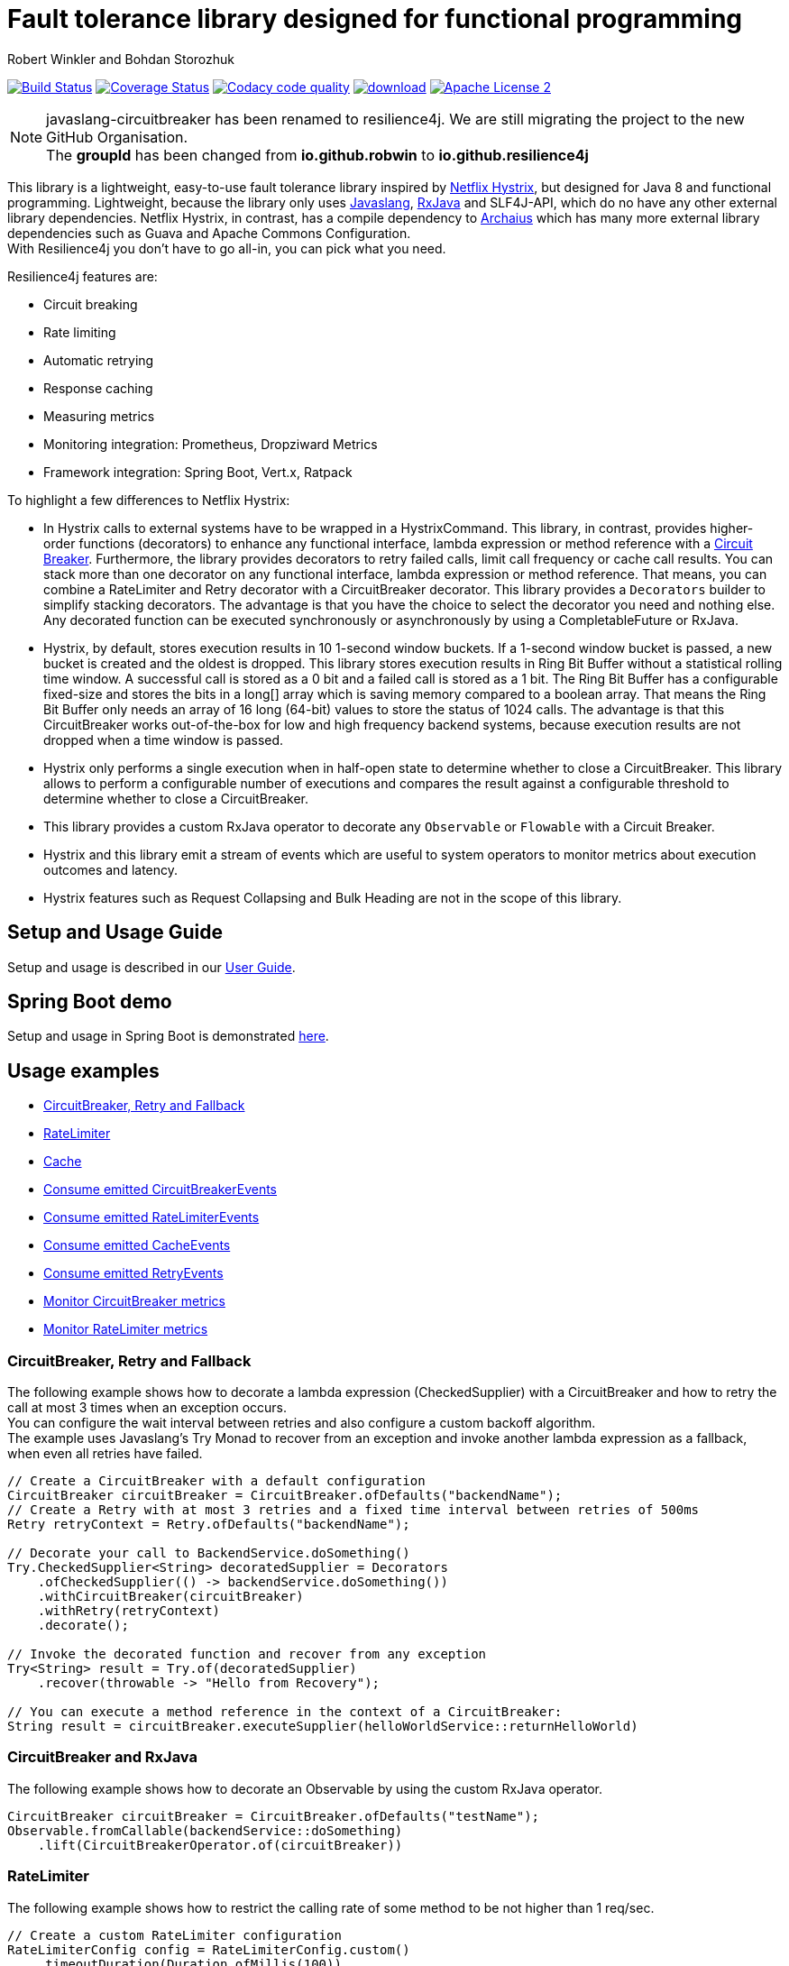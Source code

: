 = Fault tolerance library designed for functional programming
:author: Robert Winkler and Bohdan Storozhuk
:hardbreaks:

image:https://travis-ci.org/resilience4j/resilience4j.svg?branch=master["Build Status", link="https://travis-ci.org/resilience4j/resilience4j"] image:https://coveralls.io/repos/github/resilience4j/resilience4j/badge.svg?branch=master["Coverage Status", link="https://coveralls.io/github/resilience4j/resilience4j?branch=master"] image:https://api.codacy.com/project/badge/Grade/f0295918d02b45d0928d5adc95f6eba1["Codacy code quality", link="https://www.codacy.com/app/robwin/resilience4j?utm_source=github.com&utm_medium=referral&utm_content=resilience4j/resilience4j&utm_campaign=Badge_Grade"] image:https://api.bintray.com/packages/robwin/maven/javaslang-circuitbreaker/images/download.svg[link="https://bintray.com/robwin/maven/javaslang-circuitbreaker/_latestVersion"] image:http://img.shields.io/badge/license-ASF2-blue.svg["Apache License 2", link="http://www.apache.org/licenses/LICENSE-2.0.txt"]

NOTE: javaslang-circuitbreaker has been renamed to resilience4j. We are still migrating the project to the new GitHub Organisation.
The *groupId* has been changed from *io.github.robwin* to *io.github.resilience4j*

This library is a lightweight, easy-to-use fault tolerance library inspired by https://github.com/Netflix/Hystrix[Netflix Hystrix], but designed for Java 8 and functional programming. Lightweight, because the library only uses https://github.com/javaslang/javaslang[Javaslang], https://github.com/ReactiveX/RxJava[RxJava] and SLF4J-API, which do no have any other external library dependencies. Netflix Hystrix, in contrast, has a compile dependency to https://github.com/Netflix/archaius[Archaius] which has many more external library dependencies such as Guava and Apache Commons Configuration.
With Resilience4j you don't have to go all-in, you can pick what you need.

Resilience4j features are:

* Circuit breaking
* Rate limiting
* Automatic retrying
* Response caching
* Measuring metrics
* Monitoring integration: Prometheus, Dropziward Metrics
* Framework integration: Spring Boot, Vert.x, Ratpack

To highlight a few differences to Netflix Hystrix:

* In Hystrix calls to external systems have to be wrapped in a HystrixCommand. This library, in contrast, provides higher-order functions (decorators) to enhance any functional interface, lambda expression or method reference with a http://martinfowler.com/bliki/CircuitBreaker.html[Circuit Breaker]. Furthermore, the library provides decorators to retry failed calls, limit call frequency or cache call results. You can stack more than one decorator on any functional interface, lambda expression or method reference. That means, you can combine a RateLimiter and Retry decorator with a CircuitBreaker decorator. This library provides a `Decorators` builder to simplify stacking decorators. The advantage is that you have the choice to select the decorator you need and nothing else. Any decorated function can be executed synchronously or asynchronously by using a CompletableFuture or RxJava.
* Hystrix, by default, stores execution results in 10 1-second window buckets. If a 1-second window bucket is passed, a new bucket is created and the oldest is dropped. This library stores execution results in Ring Bit Buffer without a statistical rolling time window. A successful call is stored as a 0 bit and a failed call is stored as a 1 bit. The Ring Bit Buffer has a configurable fixed-size and stores the bits in a long[] array which is saving memory compared to a boolean array. That means the Ring Bit Buffer only needs an array of 16 long (64-bit) values to store the status of 1024 calls. The advantage is that this CircuitBreaker works out-of-the-box for low and high frequency backend systems, because execution results are not dropped when a time window is passed.
* Hystrix only performs a single execution when in half-open state to determine whether to close a CircuitBreaker. This library allows to perform a configurable number of executions and compares the result against a configurable threshold to determine whether to close a CircuitBreaker.
* This library provides a custom RxJava operator to decorate any `Observable` or `Flowable` with a Circuit Breaker.
* Hystrix and this library emit a stream of events which are useful to system operators to monitor metrics about execution outcomes and latency.
* Hystrix features such as Request Collapsing and Bulk Heading are not in the scope of this library.

== Setup and Usage Guide

Setup and usage is described in our http://resilience4j.github.io/resilience4j/[User Guide].

== Spring Boot demo

Setup and usage in Spring Boot is demonstrated https://github.com/RobWin/resilience4j-spring-boot-demo[here].

== Usage examples

* <<circuitbreaker>>
* <<ratelimiter>>
* <<cache>>
* <<circuitbreaker_events>>
* <<ratelimiter_events>>
* <<cache_events>>
* <<retry_events>>
* <<circuitbreaker_monitoring>>
* <<ratelimiter_monitoring>>

[[circuitbreaker]]
=== CircuitBreaker, Retry and Fallback

The following example shows how to decorate a lambda expression (CheckedSupplier) with a CircuitBreaker and how to retry the call at most 3 times when an exception occurs.
You can configure the wait interval between retries and also configure a custom backoff algorithm.
The example uses Javaslang's Try Monad to recover from an exception and invoke another lambda expression as a fallback, when even all retries have failed.

[source,java]
----
// Create a CircuitBreaker with a default configuration
CircuitBreaker circuitBreaker = CircuitBreaker.ofDefaults("backendName");
// Create a Retry with at most 3 retries and a fixed time interval between retries of 500ms
Retry retryContext = Retry.ofDefaults("backendName");

// Decorate your call to BackendService.doSomething()
Try.CheckedSupplier<String> decoratedSupplier = Decorators
    .ofCheckedSupplier(() -> backendService.doSomething())
    .withCircuitBreaker(circuitBreaker)
    .withRetry(retryContext)
    .decorate();

// Invoke the decorated function and recover from any exception
Try<String> result = Try.of(decoratedSupplier)
    .recover(throwable -> "Hello from Recovery");

// You can execute a method reference in the context of a CircuitBreaker:
String result = circuitBreaker.executeSupplier(helloWorldService::returnHelloWorld)
----

=== CircuitBreaker and RxJava

The following example shows how to decorate an Observable by using the custom RxJava operator.

[source,java]
----
CircuitBreaker circuitBreaker = CircuitBreaker.ofDefaults("testName");
Observable.fromCallable(backendService::doSomething)
    .lift(CircuitBreakerOperator.of(circuitBreaker))
----

[[ratelimiter]]
=== RateLimiter

The following example shows how to restrict the calling rate of some method to be not higher than 1 req/sec.

[source,java]
----
// Create a custom RateLimiter configuration
RateLimiterConfig config = RateLimiterConfig.custom()
    .timeoutDuration(Duration.ofMillis(100))
    .limitRefreshPeriod(Duration.ofSeconds(1))
    .limitForPeriod(1)
    .build();
// Create a RateLimiter
RateLimiter rateLimiter = RateLimiter.of("backendName", config);

// Decorate your call to BackendService.doSomething()
Try.CheckedSupplier<String> restrictedSupplier = Decorators
    .ofCheckedSupplier(() -> backendService.doSomething())
    .withRateLimiter(rateLimiter)
    .decorate();

// First call is successful
Try<String> firstTry = Try.of(restrictedSupplier);
assertThat(firstTry.isSuccess()).isTrue();

// Second call fails, because the call was not permitted
Try<String> secondTry = Try.of(restrictedSupplier);
assertThat(secondTry.isFailure()).isTrue();
assertThat(secondTry.getCause()).isInstanceOf(RequestNotPermitted.class);
----

[[cache]]
=== Cache

The following example shows how to decorate a lambda expression with a Cache abstraction. The cache abstraction puts the result of the lambda expression in a cache instance (JCache) and
tries to retrieve a previous cached result from the cache before it invokes the lambda expression.
If the cache retrieval from a distributed cache fails, the exception is taken care of and the lambda expression is called.

[source,java]
----
// Create a CacheContext by wrapping a JCache instance.
javax.cache.Cache<String, String> cacheInstance = Caching.getCache("cacheName", String.class, String.class);
Cache<String, String> cacheContext = Cache.of(cacheInstance);

// Decorate your call to BackendService.doSomething()
Try.CheckedFunction<String, String> cachedFunction = Decorators
    .ofCheckedSupplier(() -> backendService.doSomething())
    .withCache(cacheContext)
    .decorate();
String value = Try.of(() -> cachedFunction.apply("cacheKey")).get();
----

[[circuitbreaker_events]]
== Consume emitted CircuitBreakerEvents

The CircuitBreaker emits a stream of CircuitBreakerEvents to any Observer/Consumer who subscribes. An event can be a state transition, a successful call, a recorded error or an ignored error. All events contains additional information like event creation time and processing duration of the call. If you want to consume events, you have to subscribe to the event stream. You can use the `CircularEventConsumer` to store events in a circular buffer with a fixed capacity. You can use RxJava to filter certain events.
The advantage of an event stream is that you can use RxJava's `observeOn` operator to specify a different Scheduler that the CircuitBreaker will use to send notifications to its observers/consumers.

[source,java]
----
CircuitBreaker circuitBreaker = CircuitBreaker.ofDefaults("testName");
CircularEventConsumer<CircuitBreakerOnErrorEvent> circularEventConsumer = new CircularEventConsumer<>(10);
circuitBreaker.getEventStream()
    .filter(event -> event.getEventType() == Type.ERROR)
    .cast(CircuitBreakerOnErrorEvent.class)
    .subscribe(circularEventConsumer);

List<CircuitBreakerOnErrorEvent> bufferedEvents = circularEventConsumer.getBufferedEvents();
----

[[ratelimiter_events]]
== Consume emitted RateLimiterEvents

The RateLimiter emits a stream of RateLimiterEvents to any Observer/Consumer who subscribes.
An event can be a successful permission acquire or acquire failure.
All events contains additional information like event creation time and rate limiter name.
If you want to consume events, you have to subscribe to the event stream.
You can use the `CircularEventConsumer` to store events in a circular buffer with a fixed capacity.
You can use RxJava to filter certain events.
The advantage of an event stream is that you can use RxJava's `observeOn`
operator to specify a different Scheduler that the RateLimiter will use to send notifications to its observers/consumers.

[source,java]
----
RateLimiter rateLimiter = RateLimiter.ofDefaults("backendName");
CircularEventConsumer<RateLimiterEvent> circularEventConsumer = new CircularEventConsumer<>(5);
rateLimiter.getEventStream()
    .filter(event -> event.getEventType() == FAILED_ACQUIRE)
    .subscribe(circularEventConsumer);

List<RateLimiterEvent> bufferedEvents = circularEventConsumer.getBufferedEvents();
----

[[cache_events]]
== Consume emitted CacheEvents

The CacheContext emits a stream of CacheEvents to any Observer/Consumer who subscribes. An event can be a cache hit, a cache miss or an error. You can use the `CircularEventConsumer` to store events in a circular buffer with a fixed capacity.

[source,java]
----
Cache<String, String> cacheContext = Cache.of(cacheInstance);
CircularEventConsumer<CacheOnMissEvent> circularEventConsumer = new CircularEventConsumer<>(10);
cacheContext.getEventStream()
    .filter(event -> event.getEventType() == Type.CACHE_MISS)
    .cast(CacheOnMissEvent.class)
    .subscribe(circularEventConsumer);

List<CacheOnMissEvent> bufferedEvents = circularEventConsumer.getBufferedEvents();
----

[[retry_events]]
== Consume emitted RetryEvents

The RetryContext emits a stream of RetryEvents to any Observer/Consumer who subscribes. An event can be a failure which signals that even all retries have failed or success if a retry was successful. You can use the `CircularEventConsumer` to store events in a circular buffer with a fixed capacity.

[source,java]
----
Retry retryContext = Retry.ofDefaults("id");
CircularEventConsumer<RetryEvent> circularEventConsumer = new CircularEventConsumer<>(10);
retryContext.getEventStream()
    .subscribe(circularEventConsumer);

List<RetryEvent> bufferedEvents = circularEventConsumer.getBufferedEvents();
----

[[circuitbreaker_monitoring]]
== Monitor CircuitBreaker metrics

The CircuitBreaker provides an interface to monitor the current metrics.

[source,java]
----
CircuitBreaker.Metrics metrics = circuitBreaker.getMetrics();
// Returns the failure rate in percentage.
float failureRate = metrics.getFailureRate();
// Returns the current number of buffered calls.
int bufferedCalls = metrics.getNumberOfBufferedCalls();
// Returns the current number of failed calls.
int failedCalls = metrics.getNumberOfFailedCalls();
----

[[ratelimiter_monitoring]]
== Monitor RateLimiter metrics

The RateLimiter provides an interface to monitor the current limiter. The AtomicRateLimiter has some enhanced Metrics with some implementation specific details.

[source,java]
----
RateLimiter limit;
RateLimiter.Metrics metrics = limit.getMetrics();
int numberOfThreadsWaitingForPermission = metrics.getNumberOfWaitingThreads();
// Estimates count of available permissions. Can be negative if some permissions where reserved.
int availablePermissions = metrics.getAvailablePermissions();

AtomicRateLimiter atomicLimiter;
// Estimated time duration in nanos to wait for the next permission
long nanosToWaitForPermission = atomicLimiter.getNanosToWait();
----

== CircuitBreaker implementation details

The CircuitBreaker is implemented via a finite state machine with three states: `CLOSED`, `OPEN` and `HALF_OPEN`.

image::resilience4j-documentation/src/docs/asciidoc/images/state_machine.jpg[]

The CircuitBreaker does not know anything about the backend's state by itself, but uses the information provided by the decorators via `CircuitBreaker::onSuccess()` and `CircuitBreaker::onError(throwable)`. See example:

[source,java]
----
static <T> Supplier<T> decorateSupplier(Supplier<T> supplier, CircuitBreaker circuitBreaker){
    return () -> {
        circuitBreaker.isCallPermitted();
        try {
            T returnValue = supplier.get();
            circuitBreaker.onSuccess();
            return returnValue;
        } catch (Exception exception) {
            circuitBreaker.onFailure(exception);
            throw exception;
        }
    };
}
----

The state of the CircuitBreaker changes from `CLOSED` to `OPEN` when the failure rate is above a (configurable) threshold.
Then, all access to the backend is blocked for a (configurable) time duration. `CircuitBreaker::isCallPermitted()` throws a `CircuitBreakerOpenException`, if the CircuitBreaker is `OPEN`.

The CircuitBreaker uses a Ring Bit Buffer in the `CLOSED` state to store the success or failure statuses of the calls. A successful call is stored as a `0` bit and a failed call is stored as a `1` bit. The Ring Bit Buffer has a (configurable) fixed-size. The Ring Bit Buffer uses internally a https://docs.oracle.com/javase/8/docs/api/java/util/BitSet.html[BitSet] like data structure to store the bits which is saving memory compared to a boolean array. The BitSet uses a long[] array to store the bits. That means the BitSet only needs an array of 16 long (64-bit) values to store the status of 1024 calls.

image::resilience4j-documentation/src/docs/asciidoc/images/ring_buffer.jpg[Ring Bit Buffer]

The Ring Bit Buffer must be full, before the failure rate can be calculated.
For example, if the size of the Ring Buffer is 10, then at least 10 calls must evaluated, before the failure rate can be calculated. If only 9 calls have been evaluated the CircuitBreaker will not trip open even if all 9 calls have failed.

After the time duration has elapsed, the CircuitBreaker state changes from `OPEN` to `HALF_OPEN` and allows calls to see if the backend is still unavailable or has become available again. The CircuitBreaker uses another (configurable) Ring Bit Buffer to evaluate the failure rate in the `HALF_OPEN` state. If the failure rate is above the configured threshold, the state changes back to `OPEN`. If the failure rate is below or equal to the threshold, the state changes back to `CLOSED`.
`CircuitBreaker::onError(exception)` checks if the exception should be recorded as a failure or should be ignored. You can configure a custom `Predicate` which decides whether an exception should be recorded as a failure. The default Predicate records all exceptions as a failure.

== RateLimiter implementation details
Conceptually `RateLimiter` splits all nanoseconds from the start of epoch into cycles.
Each cycle has duration configured by `RateLimiterConfig.limitRefreshPeriod`.
By contract on start of each cycle `RateLimiter` should set `activePermissions` to `RateLimiterConfig.limitForPeriod`.
For the `RateLimiter` callers it is really looks so, but for example `AtomicRateLimiter` implementation has
some optimisations under the hood that will skip this refresh if `RateLimiter` is not used actively.

image::resilience4j-documentation/src/docs/asciidoc/images/rate_limiter.png[Rate Limiter]

The default implementation of `RateLimiter` is `AtomicRateLimiter` it manages state via `AtomicReference`.
`AtomicRateLimiter.State` is completely immutable and has the folowing fields:

* `activeCycle` - cycle number that was used by the last call.
* `activePermissions` - count of available permissions after the last call.
Can be negative if some permissions where reserved.
* `nanosToWait` - count of nanoseconds to wait for permission for the last call.

`AtomicRateLimiter` is also very fast on i7-5557U processor and with x64 Java-1.8.0_112
it takes only `143±1 [ns]` to acquire permission.
So you can easily restrict not only network calls but your local in-memory operations, too.


== Companies who use Resilience4j

* Deutsche Telekom (In an application with over 400 million request per day)
* AOL (In an application with low latency requirements)

== License

Copyright 2017 Robert Winkler and Bohdan Storozhuk

Licensed under the Apache License, Version 2.0 (the "License"); you may not use this file except in compliance with the License. You may obtain a copy of the License at

    http://www.apache.org/licenses/LICENSE-2.0

Unless required by applicable law or agreed to in writing, software distributed under the License is distributed on an "AS IS" BASIS, WITHOUT WARRANTIES OR CONDITIONS OF ANY KIND, either express or implied. See the License for the specific language governing permissions and limitations under the License.
